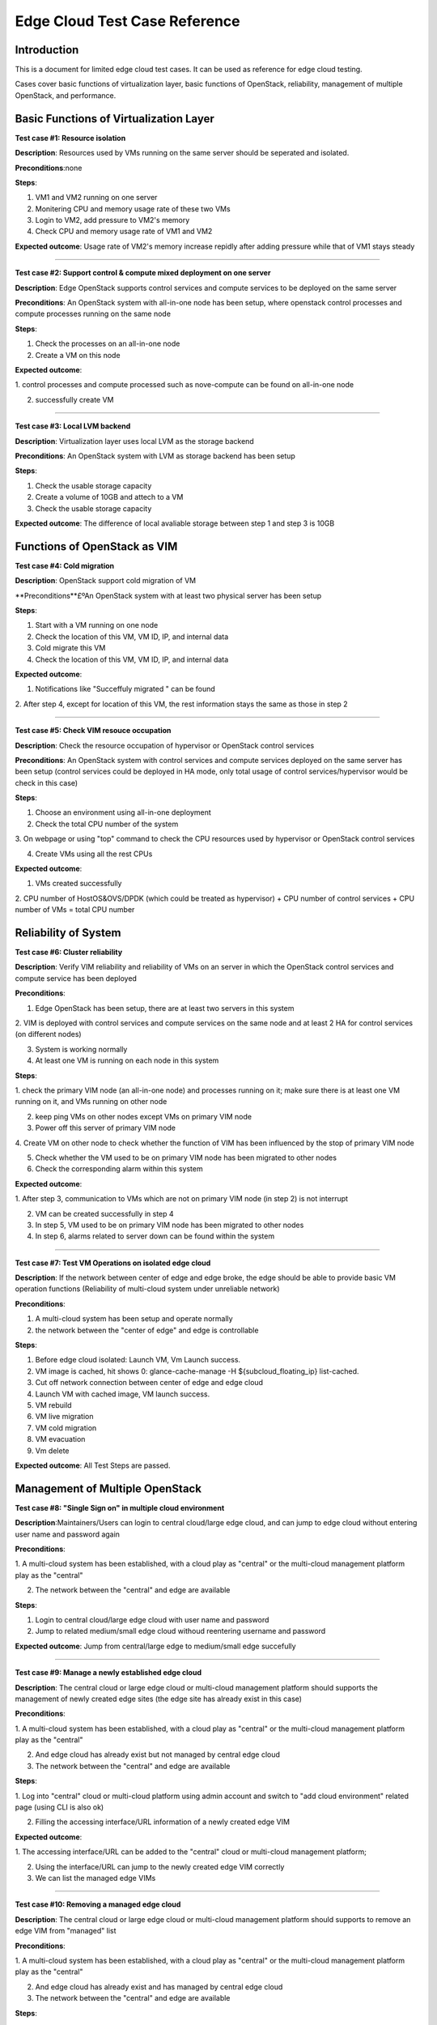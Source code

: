.. _opnfv-installation:

.. This work is licensed under a Creative Commons Attribution 4.0 International License.
.. SPDX-License-Identifier: CC-BY-4.0
.. (c) Qihui Zhao China Mobile and other contributors

====================================
**Edge Cloud Test Case Reference**
====================================


**Introduction**
=================

This is a document for limited edge cloud test cases. It can be used as reference for 
edge cloud testing.

Cases cover basic functions of virtualization layer, basic functions of OpenStack, 
reliability, management of multiple OpenStack, and performance.


**Basic Functions of Virtualization Layer**
============================================

**Test case #1: Resource isolation**

**Description**: Resources used by VMs running on the same server should be seperated 
and isolated.

**Preconditions**:none

**Steps**:

1. VM1 and VM2 running on one server

2. Monitering CPU and memory usage rate of these two VMs

3. Login to VM2, add pressure to VM2's memory

4. Check CPU and memory usage rate of VM1 and VM2

**Expected outcome**: Usage rate of VM2's memory increase repidly after adding pressure 
while that of VM1 stays steady

----------------------------------------

**Test case #2: Support control & compute mixed deployment on one server**

**Description**: Edge OpenStack supports control services and compute services to be 
deployed on the same server

**Preconditions**:
An OpenStack system with all-in-one node has been setup, where openstack control processes 
and compute processes running on the same node

**Steps**:

1. Check the processes on an all-in-one node

2. Create a VM on this node

**Expected outcome**:

1. control processes and compute processed such as nove-compute can be found on all-in-one 
node

2. successfully create VM

----------------------------------------

**Test case #3: Local LVM backend**

**Description**: Virtualization layer uses local LVM as the storage backend

**Preconditions**: An OpenStack system with LVM as storage backend has been setup

**Steps**:

1. Check the usable storage capacity

2. Create a volume of 10GB and attech to a VM 

3. Check the usable storage capacity

**Expected outcome**:
The difference of local avaliable storage between step 1 and step 3 is 10GB 


**Functions of OpenStack as VIM**
==================================

**Test case #4: Cold migration**

**Description**: OpenStack support cold migration of VM

**Preconditions**£ºAn OpenStack system with at least two physical server has been setup

**Steps**:

1. Start with a VM running on one node

2. Check the location of this VM, VM ID, IP, and internal data

3. Cold migrate this VM

4. Check the location of this VM, VM ID, IP, and internal data

**Expected outcome**:

1. Notifications like "Succeffuly migrated " can be found

2. After step 4, except for location of this VM, the rest information stays the same as 
those in step 2

----------------------------------------

**Test case #5: Check VIM resouce occupation**

**Description**: Check the resource occupation of hypervisor or OpenStack control services

**Preconditions**: An OpenStack system with control services and compute services deployed 
on the same server has been setup  (control services could be deployed in HA mode, only 
total usage of control services/hypervisor would be check in this case)

**Steps**:

1. Choose an environment using all-in-one deployment 

2. Check the total CPU number of the system

3. On webpage or using "top" command to check the CPU resources used by hypervisor or 
OpenStack control services

4. Create VMs using all the rest CPUs

**Expected outcome**:

1. VMs created successfully

2.  CPU number of HostOS&OVS/DPDK (which could be treated as hypervisor) + CPU number 
of control services + CPU number of VMs = total CPU number

**Reliability of System**
==========================

**Test case #6: Cluster reliability**

**Description**: Verify VIM reliability and reliability of VMs on an server in which 
the OpenStack control services and compute service has been deployed

**Preconditions**:

1. Edge OpenStack has been setup, there are at least two servers in this system

2. VIM is deployed with control services and compute services on the same node and at 
least 2 HA for control services (on different nodes)

3. System is working normally

4. At least one VM is running on each node in this system 

**Steps**:

1. check the primary VIM node (an all-in-one node) and processes running on it; make 
sure there is at least one VM running on it, and VMs running on other node

2. keep ping VMs on other nodes except VMs on primary VIM node

3. Power off this server of primary VIM node

4. Create VM on other node to check whether the function of VIM has been influenced 
by the stop of primary VIM node

5. Check whether the VM used to be on primary VIM node has been migrated to other nodes

6. Check the corresponding alarm within this system

**Expected outcome**:

1. After step 3, communication to VMs which are not on primary VIM node (in step 2) 
is not interrupt

2. VM can be created successfully in step 4

3. In step 5, VM used to be on primary VIM node has been migrated to other nodes

4. In step 6, alarms related to server down can be found within the system

----------------------------------------

**Test case #7: Test VM Operations on isolated edge cloud**

**Description**: If the network between center of edge and edge broke, the edge should 
be able to provide basic VM operation functions (Reliability of multi-cloud system 
under unreliable network)

**Preconditions**:

1. A multi-cloud system has been setup and operate normally

2. the network between the "center of edge" and edge is controllable

**Steps**:

1. Before edge cloud isolated: Launch VM, Vm Launch success.

2. VM image is cached, hit shows 0: glance-cache-manage -H ${subcloud_floating_ip} list-cached.

3. Cut off network connection between center of edge and edge cloud 

4. Launch VM with cached image, VM launch success.

5. VM rebuild

6. VM live migration

7. VM cold migration

8. VM evacuation

9. Vm delete

**Expected outcome**: All Test Steps are passed.


**Management of Multiple OpenStack**
=============================================

**Test case #8: "Single Sign on" in multiple cloud environment**

**Description**:Maintainers/Users can login to central cloud/large edge cloud, and 
can jump to edge cloud without entering user name and password again

**Preconditions**:

1. A multi-cloud system has been established, with a cloud play as "central" or the 
multi-cloud management platform play as the "central"

2. The network between the "central" and edge are available

**Steps**:

1. Login to central cloud/large edge cloud with user name and password

2. Jump to related medium/small edge cloud withoud reentering username and password

**Expected outcome**: Jump from central/large edge to medium/small edge succefully

----------------------------------------

**Test case #9: Manage a newly established edge cloud**

**Description**: The central cloud or large edge cloud or multi-cloud management 
platform should supports the management of newly created edge sites (the edge site 
has already exist in this case)

**Preconditions**:

1. A multi-cloud system has been established, with a cloud play as "central" or 
the multi-cloud management platform play as the "central"

2. And edge cloud has already exist but not managed by central edge cloud

3. The network between the "central" and edge are available

**Steps**:

1. Log into "central" cloud or multi-cloud platform using admin account and switch 
to "add cloud environment" related page (using CLI is also ok)

2. Filling the accessing interface/URL information of a newly created edge VIM

**Expected outcome**:

1. The accessing interface/URL can be added to the "central" cloud or multi-cloud 
management platform; 

2. Using the interface/URL can jump to the newly created edge VIM correctly

3. We can list the managed edge VIMs

----------------------------------------

**Test case #10: Removing a managed edge cloud**

**Description**: The central cloud or large edge cloud or multi-cloud management 
platform should supports to remove an edge VIM from "managed" list

**Preconditions**:

1. A multi-cloud system has been established, with a cloud play as "central" or the 
multi-cloud management platform play as the "central"

2. And edge cloud has already exist and has managed by central edge cloud

3. The network between the "central" and edge are available

**Steps**:

1. Log into "central" cloud or multi-cloud platform using admin account and switch 
to "managed cloud list" related page (using CLI is also ok)

2. remove the edge cloud from the center of edge

**Expected outcome**: The edge cloud has been remove from the managed cloud list, 
and cannot reached from the center of edge

----------------------------------------

**Test case #11: Provision a new edge hardware from the central cloud**

**Description**:There is remote hardware that is ready to host edge software. That 
hardware must be provisioned from the central edge in an automated way

**Preconditions**:

1. A multi-cloud system has been established, with a cloud play as "central" or the 
multi-cloud management platform play as the "central"

2. The central node has a DHCP and HTTP server which is capable of booting thorugh PXE

3. An edge node exists

4. The network between the "central" and edge are available (L2? L3?) --> Not sure 
how this would work if the new node and the server are not in the same L2 network 
(which is the general case)

**Steps**:

1. Power on the node remotely (e.g. through BMC) and configures PXE booting in BIOS

2. Verify that the DHCP server detects the message and the PXE boot starts

3. Check after a reasonable time that the node is booted

**Expected outcome**:

1. Node powers on and starts PXE boot

2. PXE boot packages reach the central cloud

3. Node downloads the image and dumps it into its hard drive

4. We can access the node (e.g. ssh)

----------------------------------------

**Test case #12: Display multi-VIM virtualization resource**

**Description**: As there is no cloud  O&M stuff at most of the edge cloud, the 
virtualization resources of different edge should be displayed and updated somewhere 
at the central cloud or large edge cloud or multi-cloud management platform

**Preconditions**:

1. A multi-cloud system has been setup and operate normally (at least two cloud, one 
plays as the center of edge and the rest plays as the edge)

2. the edge cloud has been managed by the center of edge (could be cantral cloud or 
large edge cloud or multi-cloud management platform)

**Steps**:

1. Log into "center of edge" using admin account, and check the resource information 
of managed edge VIM including host, VM, CPU, resource usage rate and etc.

2. delete a VM in the edge cloud and recheck the resource information of this edge 
cloud in the "center of edge"

**Expected outcome**:

1. The general resource information of edge cloud could be found in the "center of 
edge" and it's correct

2. the information can be updated in the "center of edge" within 5 minutes automatically 
or be manually uppdated immediately

----------------------------------------

**Test case #13: Support remote upgrading of edge VIM from "center of edge"**

**Description**: As there might be no cloud O&M stuff at most of the dege cloud, the 
edge system should support remote upgrading of edge VIM from "centrer of edge"

**Preconditions**:

1. A multi-cloud system are running normally

2. At least one edge cloud has been managed by the "center of edge" or the "center 
of edge" can access the edge cloud and manage its resources remotely

3. At least one VM running on the edge cloud

4. Patch is ready

**Steps**:

1. Record the software version of edge cloud

2. Log into "center of edge" using admin account and go to the "software management" 
or "Patch management" page (CLI is acceptable)

3. Upload the patch and apply it to the edge cloud

4. check the software version of edge cloud aftter upgrading

5. Roll back the patch

6. Check the software version after rolling back

**Expected outcome**:

1. Patch can be applied/removed to/from the edge cloud successfully and the version 
number is correct after upgrading/rolling back

2. VM running normally during upgrading/rolling back process

----------------------------------------

**Test case #14: Alarm/warning from edge is displayed at the "center of edge"**

**Description**: Mutli-cloud system should support centralized alarm/warning display

**Preconditions**:

1. A mutli-cloud system are running normally

2. At least one edge cloud has been managed by the "center of edge" or from the "center 
of edge" can access the edge cloud

**Steps**:

1. Create an alarm at edge cloud by killing an important openstack process such as 
mysql, nova-api, nova-compute and etc.

2. check corresponding alarm displayed on alarm related page at "center of edge"

**Expected outcome**: Alarm from edge cloud can be displayed at "center of edge"

----------------------------------------

**Test case #15: Management database & configuration data backup**

**Description**: Multi-cloud system should support that the management database and 
configuration data of edge can be backed up to "center of edge" or to local edge. 
And those data can be recovered

**Preconditions**:

1. A multi-cloud system are running normally

2. At least one edge cloud has been managed by the "center of edge"

**Steps**:

1. Log in to "center of edge" using admin acount, and go to "data backup" related page

2. choose an edge cloud and choose a file or a server as the beckup destination (the 
destination could be backend storage or an outside ftp server at "center of edge", 
or it could be a local file directory)

3. Fully backup the management database and configuration data of the chosen edge 
cloud to the chosen storage destination

4. Create a VM in the edge cloud

5. Recover the backup data to the edge and check whether the VM exist

(If using GUI, the original operation should start with log into "center of edge" not the edge cloud; CLI is also acceptable)

**Expected outcome**:

1. After step 3, the data can be backed up to s pointde place

2. After step 5, the newly created VM does not exist

**Performance of Multi-Cloud System Under Unreliable Network**
================================================================

**Test case #16: Influence of delay between "center of edge" and edge**

**Description**: none

**Preconditions**:

1. A multi-cloud system has been setup and operate normally

2. the network between the "center of edge" and edge is controllable

3. An important command/operation  which is triggered at the "center of edge" 
and will be finally executed at the edge has been chosen

(the command/operation might be different in different system)

**Steps**:

1. Set the network delay between "center of edge" and edge to be 5 ms

2. do the command/operation in precondition step 3, observe whether it is successful
(if doing batch operation, observe the success rate), and how long it cost

3. Increase the delay to 10 ms, 15 ms, 20 ms, 25 ms, 30 ms and repeat step 2

**Expected outcome**:

1. record the success condition/rate and time of the operation under different delay

2. Check atomicity. If communication provokes the command to fail, everything needs 
to continue working

----------------------------------------

**Test case #17: Influence of traffic between "center of edge" and edge**

**Description**: /

**Preconditions**:

**Steps**:

1. Set the network traffic between "center of edge" and edge to a certain number

2. do the command/operation in precondition step 3, observe whether it is successful 
(if doing batch operation, observe the success rate), and how long it cost

3. Increase the traffic  and repeat step 2

**Expected outcome**:

1. record the success condition/rate and time of the operation under different traffic

----------------------------------------

**Test case #18: Influence of packet loss between "center of edge" and edge**

**Description**: /

**Preconditions**:

1. A multi-cloud system has been setup and operate normally

2. the network between the "center of edge" and edge is controllable

3. An important batch operation  which is triggered at the "center of edge" and will 
be finally executed at the edge has been chosen

(the command/operation might be different in different system)

**Steps**:

1. set the network packet loss between "center of edge" and edge to be 1%

2. do the batch operation and observe the seccess rate

3. increase the packet loss to 3%, 5%, 8%, 10%, and repeat step 2

**Expected outcome**:

1. record the success rate of batch operation under different packet loss